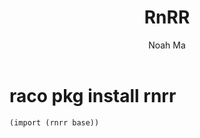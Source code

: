 #+TITLE: RnRR
#+AUTHOR: Noah Ma
#+EMAIL: noahstorym@gmail.com

* Table of Contents                                       :TOC_5_gh:noexport:
- [[#raco-pkg-install-rnrr][raco pkg install rnrr]]

* raco pkg install rnrr

#+begin_src scheme
(import (rnrr base))
#+end_src
